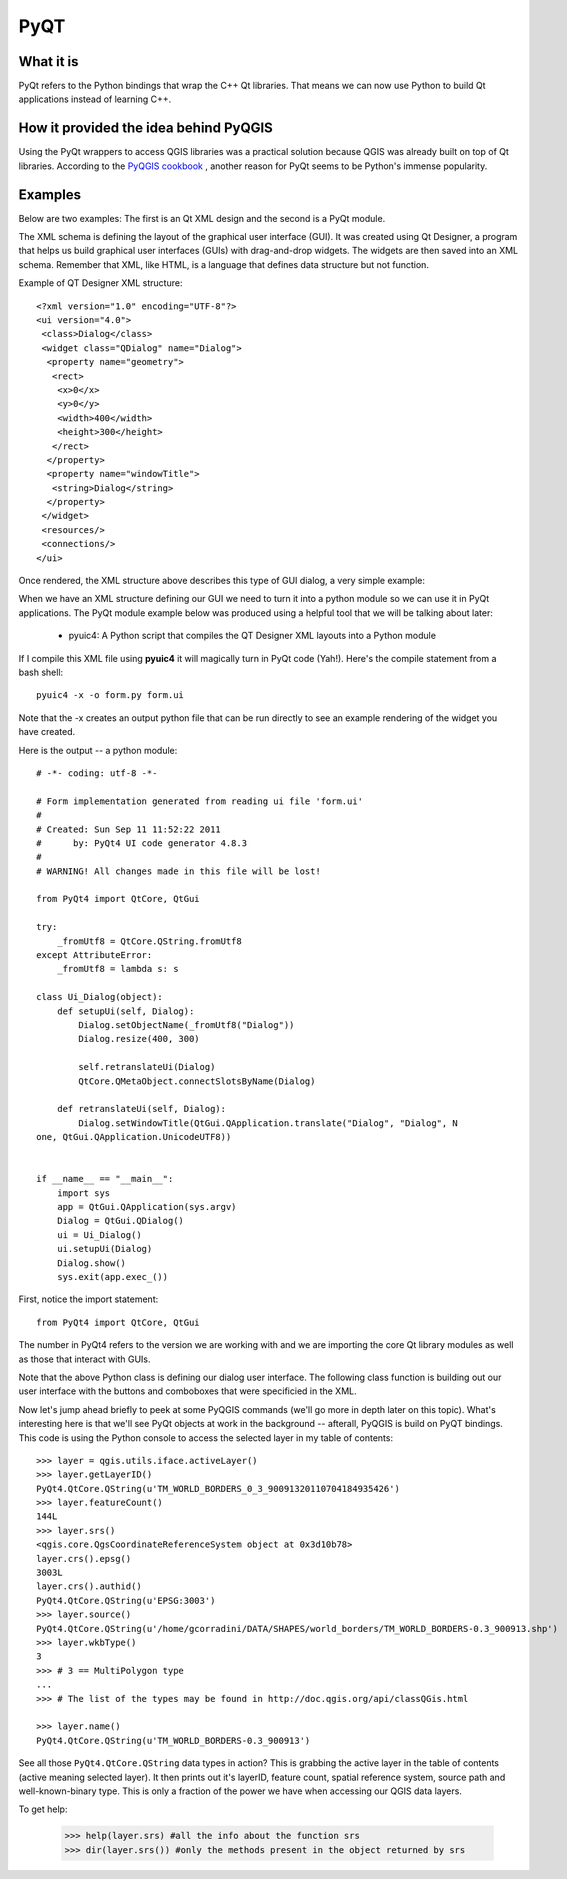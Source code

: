 =====
PyQT
=====

What it is
------------

PyQt refers to the Python bindings that wrap the C++ Qt libraries. That means we can now use Python to build Qt applications instead of learning C++.

How it provided the idea behind PyQGIS
--------------------------------------

Using the PyQt wrappers to access QGIS libraries was a practical solution because QGIS was already built on top of Qt libraries. According to the\  `PyQGIS cookbook <http://www.qgis.org/pyqgis-cookbook/intro.html#python-console>`_ \, another reason for PyQt seems to be Python's immense popularity.

Examples
---------

Below are two examples: The first is an Qt XML design and the second is a PyQt module.

The XML schema is defining the layout of the graphical user interface (GUI). It was created using Qt Designer, a program that helps us build graphical user interfaces (GUIs) with drag-and-drop widgets. The widgets are then saved into an XML schema. Remember that XML, like HTML, is a language that defines data structure but not function. 

Example of QT Designer XML structure::

    <?xml version="1.0" encoding="UTF-8"?>
    <ui version="4.0">
     <class>Dialog</class>
     <widget class="QDialog" name="Dialog">
      <property name="geometry">
       <rect>
        <x>0</x>
        <y>0</y>
        <width>400</width>
        <height>300</height>
       </rect>
      </property>
      <property name="windowTitle">
       <string>Dialog</string>
      </property>
     </widget>
     <resources/>
     <connections/>
    </ui>

Once rendered, the XML structure above describes this type of GUI dialog, a very simple example:

.. image:: ../_static/qt_designer_form_example.png
   :scale: 100 %
   :align: center 


When we have an XML structure defining our GUI we need to turn it into a python module so we can use it in PyQt applications. The PyQt module example below was produced using a helpful tool that we will be talking about later:

    * pyuic4: A Python script that compiles the QT Designer XML layouts into a Python module

If I compile this XML file using\  **pyuic4** \it will magically turn in PyQt code (Yah!). Here's the compile statement from a bash shell::

    pyuic4 -x -o form.py form.ui

Note that the -x creates an output python file that can be run directly to see an example rendering of the widget you have created.

Here is the output -- a python module::

    # -*- coding: utf-8 -*-
    
    # Form implementation generated from reading ui file 'form.ui'
    #
    # Created: Sun Sep 11 11:52:22 2011
    #      by: PyQt4 UI code generator 4.8.3
    #
    # WARNING! All changes made in this file will be lost!
    
    from PyQt4 import QtCore, QtGui
    
    try:
        _fromUtf8 = QtCore.QString.fromUtf8
    except AttributeError:
        _fromUtf8 = lambda s: s
    
    class Ui_Dialog(object):
        def setupUi(self, Dialog):
            Dialog.setObjectName(_fromUtf8("Dialog"))
            Dialog.resize(400, 300)
    
            self.retranslateUi(Dialog)
            QtCore.QMetaObject.connectSlotsByName(Dialog)
    
        def retranslateUi(self, Dialog):
            Dialog.setWindowTitle(QtGui.QApplication.translate("Dialog", "Dialog", N
    one, QtGui.QApplication.UnicodeUTF8))
    
    
    if __name__ == "__main__":
        import sys
        app = QtGui.QApplication(sys.argv)
        Dialog = QtGui.QDialog()
        ui = Ui_Dialog()
        ui.setupUi(Dialog)
        Dialog.show()
        sys.exit(app.exec_())
        
First, notice the import statement::

    from PyQt4 import QtCore, QtGui

The number in PyQt4 refers to the version we are working with and we are importing the core Qt library modules as well as those that interact with GUIs. 

Note that the above Python class is defining our dialog user interface. The following class function is building out our user interface with the buttons and comboboxes that were specificied in the XML.

Now let's jump ahead briefly to peek at some PyQGIS commands (we'll go more in depth later on this topic). What's interesting here is that we'll see PyQt objects at work in the background -- afterall, PyQGIS is build on PyQT bindings. This code is using the Python console to access the selected layer in my table of contents::

    >>> layer = qgis.utils.iface.activeLayer()
    >>> layer.getLayerID()
    PyQt4.QtCore.QString(u'TM_WORLD_BORDERS_0_3_90091320110704184935426')
    >>> layer.featureCount()
    144L
    >>> layer.srs()
    <qgis.core.QgsCoordinateReferenceSystem object at 0x3d10b78>
    layer.crs().epsg()
    3003L
    layer.crs().authid()
    PyQt4.QtCore.QString(u'EPSG:3003')
    >>> layer.source()
    PyQt4.QtCore.QString(u'/home/gcorradini/DATA/SHAPES/world_borders/TM_WORLD_BORDERS-0.3_900913.shp')
    >>> layer.wkbType()
    3
    >>> # 3 == MultiPolygon type
    ... 
    >>> # The list of the types may be found in http://doc.qgis.org/api/classQGis.html

    >>> layer.name()
    PyQt4.QtCore.QString(u'TM_WORLD_BORDERS-0.3_900913')

See all those\  ``PyQt4.QtCore.QString`` \data types in action? This is grabbing the active layer in the table of contents (active meaning selected layer). It then prints out it's layerID, feature count, spatial reference system, source path and well-known-binary type. This is only a fraction of the power we have when accessing our QGIS data layers. 

To get help:

    >>> help(layer.srs) #all the info about the function srs
    >>> dir(layer.srs()) #only the methods present in the object returned by srs

